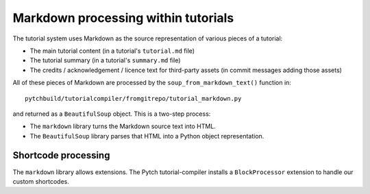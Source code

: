 Markdown processing within tutorials
====================================

The tutorial system uses Markdown as the source representation of
various pieces of a tutorial:

* The main tutorial content (in a tutorial's ``tutorial.md`` file)

* The tutorial summary (in a tutorial's ``summary.md`` file)

* The credits / acknowledgement / licence text for third-party assets
  (in commit messages adding those assets)

All of these pieces of Markdown are processed by the
``soup_from_markdown_text()`` function in::

  pytchbuild/tutorialcompiler/fromgitrepo/tutorial_markdown.py

and returned as a ``BeautifulSoup`` object.  This is a two-step
process:

* The ``markdown`` library turns the Markdown source text into HTML.

* The ``BeautifulSoup`` library parses that HTML into a Python object
  representation.


Shortcode processing
--------------------

The ``markdown`` library allows extensions.  The Pytch
tutorial-compiler installs a ``BlockProcessor`` extension to handle
our custom shortcodes.
